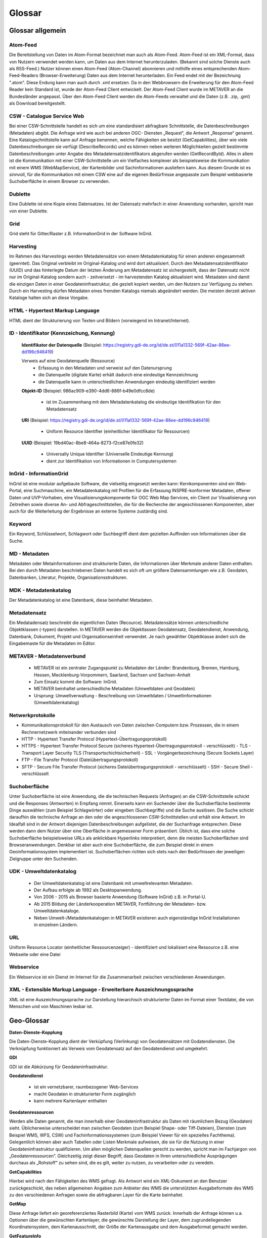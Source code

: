 
Glossar
=======

Glossar allgemein
-----------------

Atom-Feed
^^^^^^^^^

Die Bereitstellung von Daten im Atom-Format bezeichnet man auch als Atom-Feed. Atom-Feed ist ein XML-Format, dass von Nutzern verwendet werden kann, um Daten aus dem Internet herunterzuladen. (Bekannt sind solche Dienste auch als RSS-Feed.) Nutzer können einen Atom-Feed (Atom-Channel) abonnieren und mithilfe eines entsprechenden Atom-Feed-Readers (Browser-Erweiterung) Daten aus dem Internet herunterladen. Ein Feed endet mit der Bezeichnung ".atom". Diese Endung kann man auch durch .xml ersetzen. Da in den Webbrowsern die Erweiterung für den Atom-Feed Reader kein Standard ist, wurde der Atom-Feed Client entwickelt. Der Atom-Feed Client wurde im METAVER an die Bundesländer angepasst. Über den Atom-Feed Client werden die Atom-Feeds verwaltet und die Daten (z.B. .zip, .gml) als Download bereitgestellt.


CSW - Catalogue Service Web
^^^^^^^^^^^^^^^^^^^^^^^^^^^^

Bei einer CSW-Schnittstelle handelt es sich um eine standardisiert abfragbare Schnittstelle, die Datenbeschreibungen (Metadaten) abgibt. Die Anfrage wird wie auch bei anderen OGC- Diensten „Request“, die Antwort „Response“ genannt. Eine Katalogschnittstelle kann auf Anfrage benennen, welche Fähigkeiten sie besitzt (GetCapabilities), über wie viele Datenbeschreibungen sie verfügt (DescribeRecords) und es können neben weiteren Möglichkeiten gezielt bestimmte Datenbeschreibungen unter Angabe des Metadatensatzidentifikators abgerufen werden (GetRecordById). Alles in allem ist die Kommunikation mit einer CSW-Schnittstelle um ein Vielfaches komplexer als beispielsweise die Kommunikation mit einem WMS (WebMapService), der Kartenbilder und Sachinformationen ausliefern kann. Aus diesem Grunde ist es sinnvoll, für die Kommunikation mit einem CSW eine auf die eigenen Bedürfnisse angepasste zum Beispiel webbasierte Suchoberfläche in einem Browser zu verwenden.


Dublette
^^^^^^^^

Eine Dublette ist eine Kopie eines Datensatzes. Ist der Datensatz mehrfach in einer Anwendung vorhanden, spricht man von einer Dublette.


Grid
^^^^

Grid steht für Gitter/Raster z.B. InformationGrid in der Software InGrid.


Harvesting
^^^^^^^^^^

Im Rahmen des Harvestings werden Metadatensätze von einem Metadatenkatalog für einen anderen eingesammelt (geerntet). Das Original verbleibt im Original-Katalog und wird dort aktualisiert. Durch den Metadatensatzidentifikator (UUID) und das hinterlegte Datum der letzten Änderung am Metadatensatz ist sichergestellt, dass der Datensatz nicht nur im Original-Katalog sondern auch - zeitversetzt - im harvestenden Katalog aktualisiert wird. Metadaten sind damit die einzigen Daten in einer Geodateninfrastruktur, die gezielt kopiert werden, um den Nutzern zur Verfügung zu stehen. Durch ein Harvesting dürfen Metadaten eines fremden Katalogs niemals abgeändert werden. Die meisten derzeit aktiven Kataloge halten sich an diese Vorgabe.


HTML - Hypertext Markup Language
^^^^^^^^^^^^^^^^^^^^^^^^^^^^^^^^

HTML dient der Strukturierung von Texten und Bildern (vorwiegend im Intranet/Internet).


ID - Identifikator (Kennzeichung, Kennung)
^^^^^^^^^^^^^^^^^^^^^^^^^^^^^^^^^^^^^^^^^^

  **Identifikator der Datenquelle**
  (Beispiel: https://registry.gdi-de.org/id/de.st/011a1332-569f-42ae-86ee-dd196c946419)

  Verweis auf eine Geodatenquelle (Ressource)
   - Erfassung in den Metadaten und verweist auf den Datenursprung
   - die Datenquelle (digitale Karte) erhält dadurch eine eindeutige Kennzeichnung
   - die Datenquelle kann in unterschiedlichen Anwendungen eindeutig identifiziert werden

  **Objekt-ID**
  (Beispiel: 986ac909-e390-4dd6-886f-b49e0dfcc8de)

   - ist im Zusammenhang mit dem Metadatenkatalog die eindeutige Identifikation für den Metadatensatz

  **URI**
  (Beispiel: https://registry.gdi-de.org/id/de.st/011a1332-569f-42ae-86ee-dd196c946419)

   - Uniform Resource Identifier (einheitlicher Identifikator für Ressourcen)

  **UUID**
  (Beispiel: 19bd40ac-8be8-464a-8273-f2ce87e0fe32)

   - Universally Unique Identifier (Universelle Eindeutige Kennung)
   - dient zur Identifikation von Informationen in Computersystemen

  
InGrid - InformationGrid
^^^^^^^^^^^^^^^^^^^^^^^^

InGrid ist eine modular aufgebaute Software, die vielseitig eingesetzt werden kann: Kernkomponenten sind ein Web-Portal, eine Suchmaschine, ein Metadatenkatalog mit Profilen für die Erfassung INSPRE-konformer Metadaten, offener Daten und UVP-Vorhaben, eine Visualisierungskomponente für OGC Web Map Services, ein Client zur Visualisierung von Zeitreihen sowie diverse An- und Abfrageschnittstellen, die für die Recherche der angeschlossenen Komponenten, aber auch für die Weiterleitung der Ergebnisse an externe Systeme zuständig sind.


Keyword
^^^^^^^^

Ein Keyword, Schlüsselwort, Schlagwort oder Suchbegriff dient dem gezielten Auffinden von Informationen über die Suche.


MD - Metadaten
^^^^^^^^^^^^^^

Metadaten oder Metainformationen sind strukturierte Daten, die Informationen über Merkmale anderer Daten enthalten. Bei den durch Metadaten beschriebenen Daten handelt es sich oft um größere Datensammlungen wie z.B. Geodaten, Datenbanken, Literatur, Projekte, Organisationsstrukturen.


MDK - Metadatenkatalog
^^^^^^^^^^^^^^^^^^^^^^

Der Metadatenkatalog ist eine Datenbank, diese beinhaltet Metadaten.


Metadatensatz
^^^^^^^^^^^^^

Ein Medatadensatz beschreibt die eigentlichen Daten (Recource). Metadatensätze können unterschiedliche Objektklassen (-typen) darstellen. In METAVER werden die Objektlassen Geodatensatz, Geodatendienst, Anwendung, Datenbank, Dokument, Projekt und Organisationseinheit verwendet. Je nach gewählter Objektklasse ändert sich die Eingabemaste für die Metadaten im Editor.


METAVER - Metadatenverbund
^^^^^^^^^^^^^^^^^^^^^^^^^^

 - METAVER ist ein zentraler Zugangspunkt zu Metadaten der Länder: Brandenburg, Bremen, Hamburg, Hessen, Mecklenburg-Vorpommern, Saarland, Sachsen und Sachsen-Anhalt
 - Zum Einsatz kommt die Software: InGrid.
 - METAVER beinhaltet unterschiedliche Metadaten (Umweltdaten und Geodaten)
 - Ursprung: Umweltverwaltung - Beschreibung von Umweltdaten / Umweltinformationen (Umweltdatenkatalog)


Netwerkprotokolle
^^^^^^^^^^^^^^^^^

- Kommunikationsprotokoll für den Austausch von Daten zwischen Computern bzw. Prozessen, die in einem Rechnernetzwerk miteinander verbunden sind
- HTTP - Hypertext Transfer Protocol (Hypertext-Übertragungsprotokoll)
- HTTPS - Hypertext Transfer Protocol Secure (sicheres Hypertext-Übertragungsprotokoll - verschlüsselt)
  - TLS - Transport Layer Security TLS (Transportschichtsicherheit) 
  - SSL - Vorgängerbezeichnung (Secure Sockets Layer)
- FTP - File Transfer Protocol (Dateiübertragungsprotokoll)
- SFTP - Secure File Transfer Protocol  (sicheres Dateiübertragungsprotokoll - verschlüsselt)
  - SSH - Secure Shell - verschlüsselt


Suchoberfläche
^^^^^^^^^^^^^^

Unter Suchoberfläche ist eine Anwendung, die die technischen Requests (Anfragen) an die CSW-Schnittstelle schickt und die Responses (Antworten) in Empfang nimmt. Einerseits kann ein Suchender über die Suchoberfläche bestimmte Dinge auswählen (zum Beispiel Schlagwörter) oder eingeben (Suchbegriffe) und
die Suche auslösen. Die Suche schickt daraufhin die technische Anfrage an den oder die angeschlossenen CSW-Schnittstellen und erhält eine Antwort. Im Idealfall sind in der Antwort diejenigen Datenbeschreibungen aufgelistet, die der Suchanfrage entsprechen. Diese werden dann dem Nutzer über eine Oberfläche in angemessener Form präsentiert. Üblich ist, dass eine solche Suchoberfläche beispielsweise URLs als anklickbare Hyperlinks interpretiert, denn die meisten Suchoberflächen sind Browseranwendungen. Denkbar ist aber auch eine Suchoberfläche, die zum Beispiel direkt in einem Geoinformationssystem implementiert ist. Suchoberflächen richten sich stets nach den Bedürfnissen der jeweiligen Zielgruppe unter den Suchenden.


UDK - Umweltdatenkatalog
^^^^^^^^^^^^^^^^^^^^^^^^

 - Der Umweltdatenkatalog ist eine Datenbank mit umweltrelevanten Metadaten.
 - Der Aufbau erfolgte ab 1992 als Desktopanwendung.
 - Von 2006 - 2015 als Browser basierte Anwendung (Software InGrid) z.B. in Portal-U.
 - Ab 2015 Bildung der Länderkooperation METAVER,  Fortführung der Metadaten- bzw. Umweltdatenkataloge.
 - Neben Umwelt-/Metadatenkatalogen in METAVER existieren auch eigenständige InGrid Installationen in einzelnen Ländern.


URL
^^^
Uniform Resource Locator (einheitlicher Ressourcenzeiger)
- identifiziert und lokalisiert eine Ressource z.B. eine Webseite oder eine Datei


Webservice
^^^^^^^^^^

Ein Webservice ist ein Dienst im Internet für die Zusammenarbeit zwischen verschiedenen Anwendungen.


XML - Extensible Markup Language - Erweiterbare Auszeichnungssprache
^^^^^^^^^^^^^^^^^^^^^^^^^^^^^^^^^^^^^^^^^^^^^^^^^^^^^^^^^^^^^^^^^^^^

XML ist eine Auszeichnungssprache zur Darstellung hierarchisch strukturierter Daten im Format einer Textdatei, die von Menschen und von Maschinen lesbar ist.
   
   

Geo-Glossar
-----------

**Daten-Dienste-Kopplung**

Die Daten-Dienste-Kopplung dient der Verküpfung (Verlinkung) von Geodatensätzen mit Godatendiensten. Die Verknüpfung funktioniert als Verweis vom Geodatensatz auf den Geodatendienst und umgekehrt.


**GDI**

GDI ist die Abkürzung für Geodateninfrastruktur.


**Geodatendienst**

 - ist ein vernetzbarer, raumbezogener Web-Services
 - macht Geodaten in strukturierter Form zugänglich
 - kann mehrere Kartenlayer enthalten
  
  
**Geodatenressourcen**

Werden alle Daten genannt, die man innerhalb einer Geodateninfrastruktur als Daten mit räumlichem Bezug (Geodaten) sieht. Üblicherweise unterscheidet man zwischen Geodaten (zum Beispiel Shape- oder Tiff-Dateien), Diensten (zum Beispiel WMS, WFS, CSW) und Fachinformationssystemen (zum Beispiel Viewer für
ein spezielles Fachthema). Gelegentlich können aber auch Tabellen oder Listen Merkmale aufweisen, die sie für die Nutzung in einer Geodateninfrastruktur qualifizieren. Um allen möglichen Datenquellen gerecht zu werden, spricht man im Fachjargon von „Geodatenressourcen“. Gleichzeitig zeigt dieser Begriff, dass Geodaten in Ihren unterschiedliche Ausprägungen durchaus als „Rohstoff“ zu sehen sind, die es gilt, weiter zu nutzen, zu verarbeiten oder zu veredeln.


**GetCapabilities**

Hierbei wird nach den Fähigkeiten des WMS gefragt. Als Antwort wird ein XML-Dokument an den Benutzer zurückgeschickt, das neben allgemeinen Angaben zum Anbieter des WMS die unterstützten Ausgabeformate des WMS zu den verschiedenen Anfragen sowie die abfragbaren Layer für die Karte beinhaltet.


**GetMap**

Diese Anfrage liefert ein georeferenziertes Rasterbild (Karte) vom WMS zurück. Innerhalb der Anfrage können u.a. Optionen über die gewünschten Kartenlayer, die gewünschte Darstellung der Layer, dem zugrundeliegenden Koordinatensystem, dem Kartenausschnitt, der Größe der Kartenausgabe und dem Ausgabeformat gemacht werden.


**GetFeatureInfo**

Ein WMS kann Anfragen zu dem dargestellten Kartenausschnitt beantworten. Als Ausgabe liefert er festgelegte thematische Informationen der zugrundeliegenden Daten.

  
**ISO-Norm 19115**

 - legt Standards für die Beschreibung von Geo-Informationen mit Metadaten fest
 - beschreibt den Mindestumfang und die Kategorien von Metadaten
 - unterscheidet zwischen verpflichtenden und optionalen Metadaten
 - beinhaltet Festlegungen für Geo-Datendienste


**ISO-Norm 19119**

 - ist ein Standard für Schnittstellen von Geodatendiensten
 - schafft die Voraussetzungen für den Austausch und die Darstellung von Geoinformationen über unterschiedliche Internet-Anwendungen
 
 
** Layer / Kartenlayer**

- Kartenebenen oder -schichten (z.B. eine Ebene mit Straßen, eine Ebene mit Gewässern)


**OGC - Open Geospatial Consortium**

 - ist eine gemeinnützige Organisation
 - Mitglieder: Regierungsorganisationen, private Industrie und Universitäten
 - treibt die Entwicklung von raumbezogener Informationsverarbeitung (insbesondere Geodaten) voran
 - legt allgemeingültige Standards (ISO) zum Zweck der Interoperabilität von Daten fest
 - Ressource - Daten-Quelle (zu beschreibende Daten)

**Recource**

Ressource steht im Zusammenhang mit dem Metadatenkatalog für Daten / Datenquelle die mit Metadaten beschrieben werden. z.B.:  Geodaten, Datenbanken und deren Inhalte, Dateien (Datenaustauschformate) und deren Inhalte, Daten zu Anwendungen (Software) bzw. Informationssysteme (auch Schnittstellen), Literatur (Dokumente, Bücher, Broschüren)

**WFS - WebFeatureService - Downloaddienst**

Der WFS ist ein Dienst zum herunterladen von Geodaten über das Internet.
   
   
**WKT - Well-known text**

WKT ist ein Format eines Datenbankfeldes für Geometriedaten in einer Datenbank mit räumlicher Erweiterung (z.B. Punkte, Linien, Polygone, ...). WKT ist aus der Simple Features Spezifikation des OGC hervorgegangen. 


**WMS - WebMapService - Darstellungsdienst**

Ein WMS ist ein Dienst zum Abrufen von Auszügen aus (Land-) Karten über das Internet.



Datenformate / Beschreibung
---------------------------

**Geo-Formate**

 - GeoPackage

 - FlatGeobuf
 
 - GeoJSON -  ist ein offenes Format, um geografische Daten nach der Simple-Feature-Access-Spezifikation zu repräsentieren. Dafür wird die JavaScript Object Notation verwendet
 
 - INTERLIS 1 - ist eine Datenbeschreibungssprache und ein Transferformat mit besonderer Berücksichtigung von Geodaten und der modellbasierten Methode
 
 - INTERLIS 2 - ist eine Datenbeschreibungssprache und ein Transferformat mit besonderer Berücksichtigung von Geodaten und der modellbasierten Methode
 
 - S-57 Base-Datei - ist eine internationale Norm zur Beschreibung von nautischen, hydrografischen und bathymetrischen Daten
 
 - TAB - Mapinfo - Tab (Büromaterial), ein Vorsprung in Karten und Mappen als Ordnungs- und Sortierhilfe
 

**ESRI**

 - .shp - Shapedatei -  ist ein auch in der Datenqualität einfaches Format für vektorielle Geodaten und Quasi-Standard im Umfeld von Desktop-Geoinformationssystemen mit dem größten Umfang verfügbarer Kartendaten.
 - ARC/INFO-Coverage - ist ein georelationales Datenmodell, das Vektordaten speichert; das heißt sowohl die räumlichen (Standort) als auch die attributiven (beschreibenden) Daten für geografische Merkmale.
 - E00-Austauschformat -  ArcInfo Interchange File ( ArcInfo-Export-Format ) ist ein proprietäres ESRI-Dateiformat, das die Übertragung verschiedener Arten von Geodaten, die in ESRI-Software verwendet werden, zwischen ESRI-Systemen unterstützen soll. - Wurde durch das ESRI Arc Geodatabase GeoDB-Datenmodell ersetzt
 - 3D-Shape
 
 
**QGIS**

 - .qgs - QGIS Projekt
 - .qgz - geziptes QGIS Projekt


**Google**
 
 - GSV - Google Street View
 
 
**Microsoft**
 
 - SDB - SDB Dateien gehören meistens zu Windows von Microsoft. Die Dateinamenerweiterung SDB wird typischerweise mit Dateien in Verbindung gebracht, die 3D-Modelle enthalten, die mit SAP2000, einer Software zur Strukturanalyse, erstellt wurden. 


**CAD-Formate**

 - .dxf - AutoCAD - Drawing Interchange File Format (AutoCAD)
 - .dgn - Microstation
 - Geoconcept - Anbieter spezieller Software-Lösungen für Vermessungsaufgaben auf der Basis von Autodesk®-Produkten


**Auszeichnungssprache**

 - .html - Hypertext Markup Language
 
 Austauschformate
 
 - .gml - Geography Markup Language - ist eine Auszeichnungssprache zum Austausch raumbezogener Objekte.
 - .kml - Keyhole Markup Language
 - .xml - Extensible Markup Language
 - .gpx - GPS-Austauschformat - Datenformat zur Speicherung von Geodaten (ursprünglich hauptsächlich GPS-Daten)

 - XPlanGML - XPlan Geography Markup Language (Austauschformat in der XPlanung/Bauleitplanung)
 - CityGML -  City Geography Markup Language (Austauschformat 3D-Stadtmodelle)

 
**Schemadefinitionen**
 
 - .xsd - XML Schema Definition
 
 
**Feed (XML) - Formate**
 
- .rss
- GeoRSS -  ist ein Standard, um mittels Web-Feeds eine Georeferenzierung zu übertragen. GeoRSS kann dabei durch Erweiterung von RSS 1.0, RSS 2.0 oder Atom benutzt werden.
- .atom
 

**Foto- / Grafikformate**

 - .bmp - Bitmap
 - .gif - Graphics Interchange Format
 - .jpg / .jpeg - Joint Photographic (Experts) Group
 - .png - Portable Network Graphics
 - .svg - Scalable Vector Graphics
 - .tiff - Tagged Image File Format
 
 
**Dokumentenformate**

Adobe

 - .pdf - Portable Document Format
 
Microsoft

 - .docx - MS-Word
 - .xlsx - MS-Excel


(Open)-Office

 - .ods - Open-Document-Tabelle


**ASCII - Formate**

 - ASCII - American Standard Code
 - GRID-ASCII
 - XYZ-ASCII-Rasterdatenformat
  
 
**X-Standardformate**
 
 - XPlanGML - raumbezogene Planwerke

 
**Datenbankformate**

 - PostgreSQL-SQL-Dump
 - SpartiaLite - GIS-Erweiterung für SQLite
 - SQLite - ist eine gemeinfreie Programmbibliothek, die ein relationales Datenbanksystem enthält. SQLite wird in Mobiltelefonen, in Browsern, Skype und vielen anderen Anwendungen eingesetzt.
 - MIF - Mapinfo - Karten- und Datenbank-Dateiformat für MapInfo-Software
 - EDBS - Einheitliche Datenbankschnittstelle
 - EPS - Encapsulated Postscript

 
**Programmiersprachen**

 - .json - JavaScript Object Notation
 - .php -  Hypertext Preprocessor“, ursprünglich „Personal Home Page Tools“ - ist eine Skriptsprache mit einer an C und Perl angelehnten Syntax, die hauptsächlich zur Erstellung dynamischer Webseiten oder Webanwendungen verwendet wird.
 
  
**Schnittstellen**
 
 - CSW - Catalogue Service for the Web - Internet-gestützte Veröffentlichung von Informationen über Geoanwendungen, Geodienste und Geodaten (Metadaten) in einer Geodateninfrastruktur. Wichtig ist, dass dieser Dienst selbst keine Geodaten enthält, sondern lediglich beschreibende Metadaten. Dieser Geodienst wurde durch das Open Geospatial Consortium (OGC) spezifiziert und unter der Version 2.0.0 veröffentlicht.
 
 - DCAT-AP.de - ist das gemeinsame deutsche Metadatenmodell zum Austausch von offenen Verwaltungsdaten. 
 - OGC-API - Dieser Standard baut auf den OGC-Webdienststandards (WMS, WFS, WCS, WPS usw.) auf.), definiert jedoch ressourcenorientierte APIs, die moderne Webentwicklungspraktiken nutzen.

 - REST - Representational State Transfer 
 - SOAP - Simple Object Access Protocol
 - NAS - Normbasierte Austauschschnittstelle
 
 
**KI - Künstliche Intelligenz**
 
 - AI - Artficial Intelligence - künstliche Intelligenz
  
 
**Komprimierungsformate**

 - .zip - (zipper - Reißverschluss) - Format für verlustfrei komprimierte Dateien


**sonstige**
  
 - GRID - Gitter, Raster
 
 - .csv - Comma-separated-values - Komma getrennte Werte

 

 
